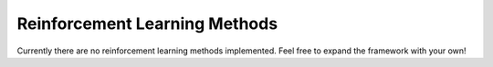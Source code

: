 Reinforcement Learning Methods
==============================

Currently there are no reinforcement learning methods implemented. Feel free to expand the framework with your own!
